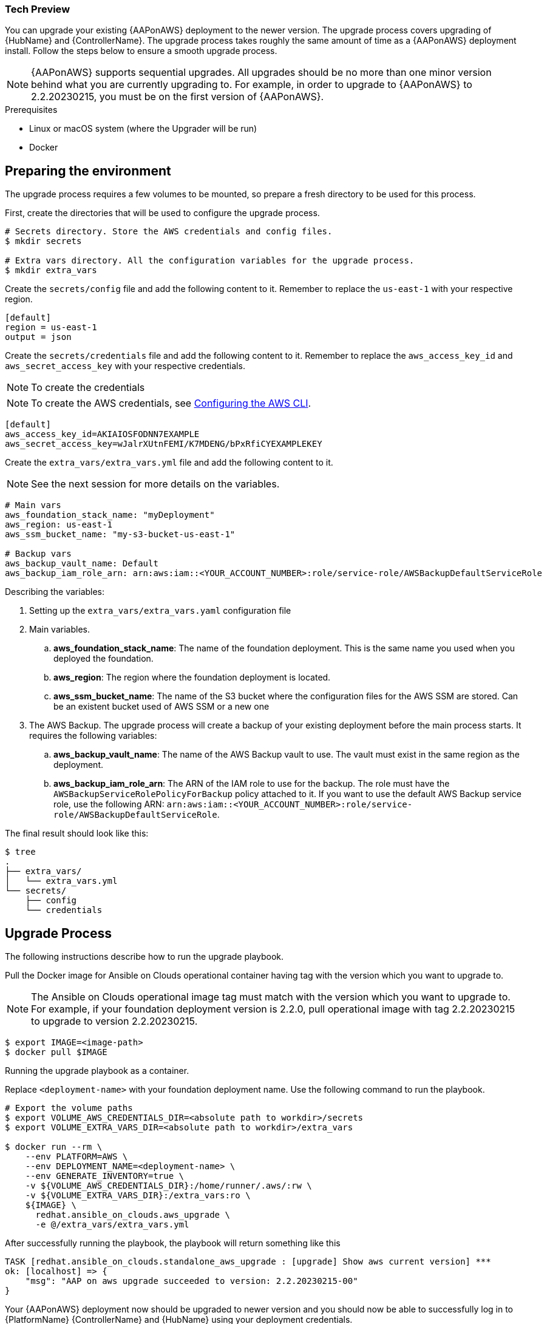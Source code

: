 [id="proc-aap-aws-application-upgrade"]

Tech Preview
~~~~~~~~~~~~

You can upgrade your existing {AAPonAWS} deployment to the newer version. The upgrade process covers upgrading of {HubName} and {ControllerName}. The upgrade process takes roughly the same amount of time as a {AAPonAWS} deployment install. Follow the steps below to ensure a smooth upgrade process.

[NOTE]
=====
{AAPonAWS} supports sequential upgrades. All upgrades should be no more than one minor version behind what you are currently upgrading to. For example, in order to upgrade to {AAPonAWS} to 2.2.20230215, you must be on the first version of {AAPonAWS}.
=====

.Prerequisites

- Linux or macOS system (where the Upgrader will be run)
- Docker

== Preparing the environment

The upgrade process requires a few volumes to be mounted, so prepare a fresh directory to be used for this process.

First, create the directories that will be used to configure the upgrade process.

[source,bash]
----
# Secrets directory. Store the AWS credentials and config files.
$ mkdir secrets

# Extra vars directory. All the configuration variables for the upgrade process.
$ mkdir extra_vars
----

Create the `secrets/config` file and add the following content to it. Remember to replace the `us-east-1` with your respective region.

[source,ini]
----
[default]
region = us-east-1
output = json
----

Create the `secrets/credentials` file and add the following content to it. Remember to replace the `aws_access_key_id` and `aws_secret_access_key` with your respective credentials.

NOTE: To create the credentials
[NOTE]
=====
To create the AWS credentials, see https://docs.aws.amazon.com/cli/latest/userguide/cli-configure-files.html#cli-configure-files-methods[Configuring the AWS CLI].
=====

[source,ini]
----
[default]
aws_access_key_id=AKIAIOSFODNN7EXAMPLE
aws_secret_access_key=wJalrXUtnFEMI/K7MDENG/bPxRfiCYEXAMPLEKEY
----

Create the `extra_vars/extra_vars.yml` file and add the following content to it.

[NOTE]
=====
See the next session for more details on the variables.
=====

[source,yaml]
----
# Main vars
aws_foundation_stack_name: "myDeployment"
aws_region: us-east-1
aws_ssm_bucket_name: "my-s3-bucket-us-east-1"

# Backup vars
aws_backup_vault_name: Default
aws_backup_iam_role_arn: arn:aws:iam::<YOUR_ACCOUNT_NUMBER>:role/service-role/AWSBackupDefaultServiceRole
----

Describing the variables:

. Setting up the `extra_vars/extra_vars.yaml` configuration file
. Main variables.
.. *aws_foundation_stack_name*: The name of the foundation deployment. This is the same name you used when you deployed the foundation.
.. *aws_region*: The region where the foundation deployment is located.
.. *aws_ssm_bucket_name*: The name of the S3 bucket where the configuration files for the AWS SSM are stored. Can be an existent bucket used of AWS SSM or a new one
. The AWS Backup. The upgrade process will create a backup of your existing deployment before the main process starts. It requires the following variables:
.. *aws_backup_vault_name*: The name of the AWS Backup vault to use. The vault must exist in the same region as the deployment.
.. *aws_backup_iam_role_arn*: The ARN of the IAM role to use for the backup. The role must have the `AWSBackupServiceRolePolicyForBackup` policy attached to it. If you want to use the default AWS Backup service role, use the following ARN: `arn:aws:iam::<YOUR_ACCOUNT_NUMBER>:role/service-role/AWSBackupDefaultServiceRole`.

The final result should look like this:

[source,bash]
----
$ tree
.
├── extra_vars/
│   └── extra_vars.yml
└── secrets/
    ├── config
    └── credentials
----

== Upgrade Process

The following instructions describe how to run the upgrade playbook.

Pull the Docker image for Ansible on Clouds operational container having tag with the version which you want to upgrade to.

[NOTE]
=====
The Ansible on Clouds operational image tag must match with the version which you want to upgrade to. For example, if your foundation deployment version is 2.2.0, pull operational image with tag 2.2.20230215 to upgrade to version 2.2.20230215.
=====

[source,bash]
----
$ export IMAGE=<image-path>
$ docker pull $IMAGE
----

Running the upgrade playbook as a container.

Replace `<deployment-name>` with your foundation deployment name. Use the following command to run the playbook.

[source,bash]
----
# Export the volume paths
$ export VOLUME_AWS_CREDENTIALS_DIR=<absolute path to workdir>/secrets
$ export VOLUME_EXTRA_VARS_DIR=<absolute path to workdir>/extra_vars

$ docker run --rm \
    --env PLATFORM=AWS \
    --env DEPLOYMENT_NAME=<deployment-name> \
    --env GENERATE_INVENTORY=true \
    -v ${VOLUME_AWS_CREDENTIALS_DIR}:/home/runner/.aws/:rw \
    -v ${VOLUME_EXTRA_VARS_DIR}:/extra_vars:ro \
    ${IMAGE} \
      redhat.ansible_on_clouds.aws_upgrade \
      -e @/extra_vars/extra_vars.yml
----

After successfully running the playbook, the playbook will return something like this

[source,bash]
----
TASK [redhat.ansible_on_clouds.standalone_aws_upgrade : [upgrade] Show aws current version] ***
ok: [localhost] => {
    "msg": "AAP on aws upgrade succeeded to version: 2.2.20230215-00"
}
----

Your {AAPonAWS} deployment now should be upgraded to newer version and you should now be able to successfully log in to {PlatformName} {ControllerName} and {HubName} using your deployment credentials.
